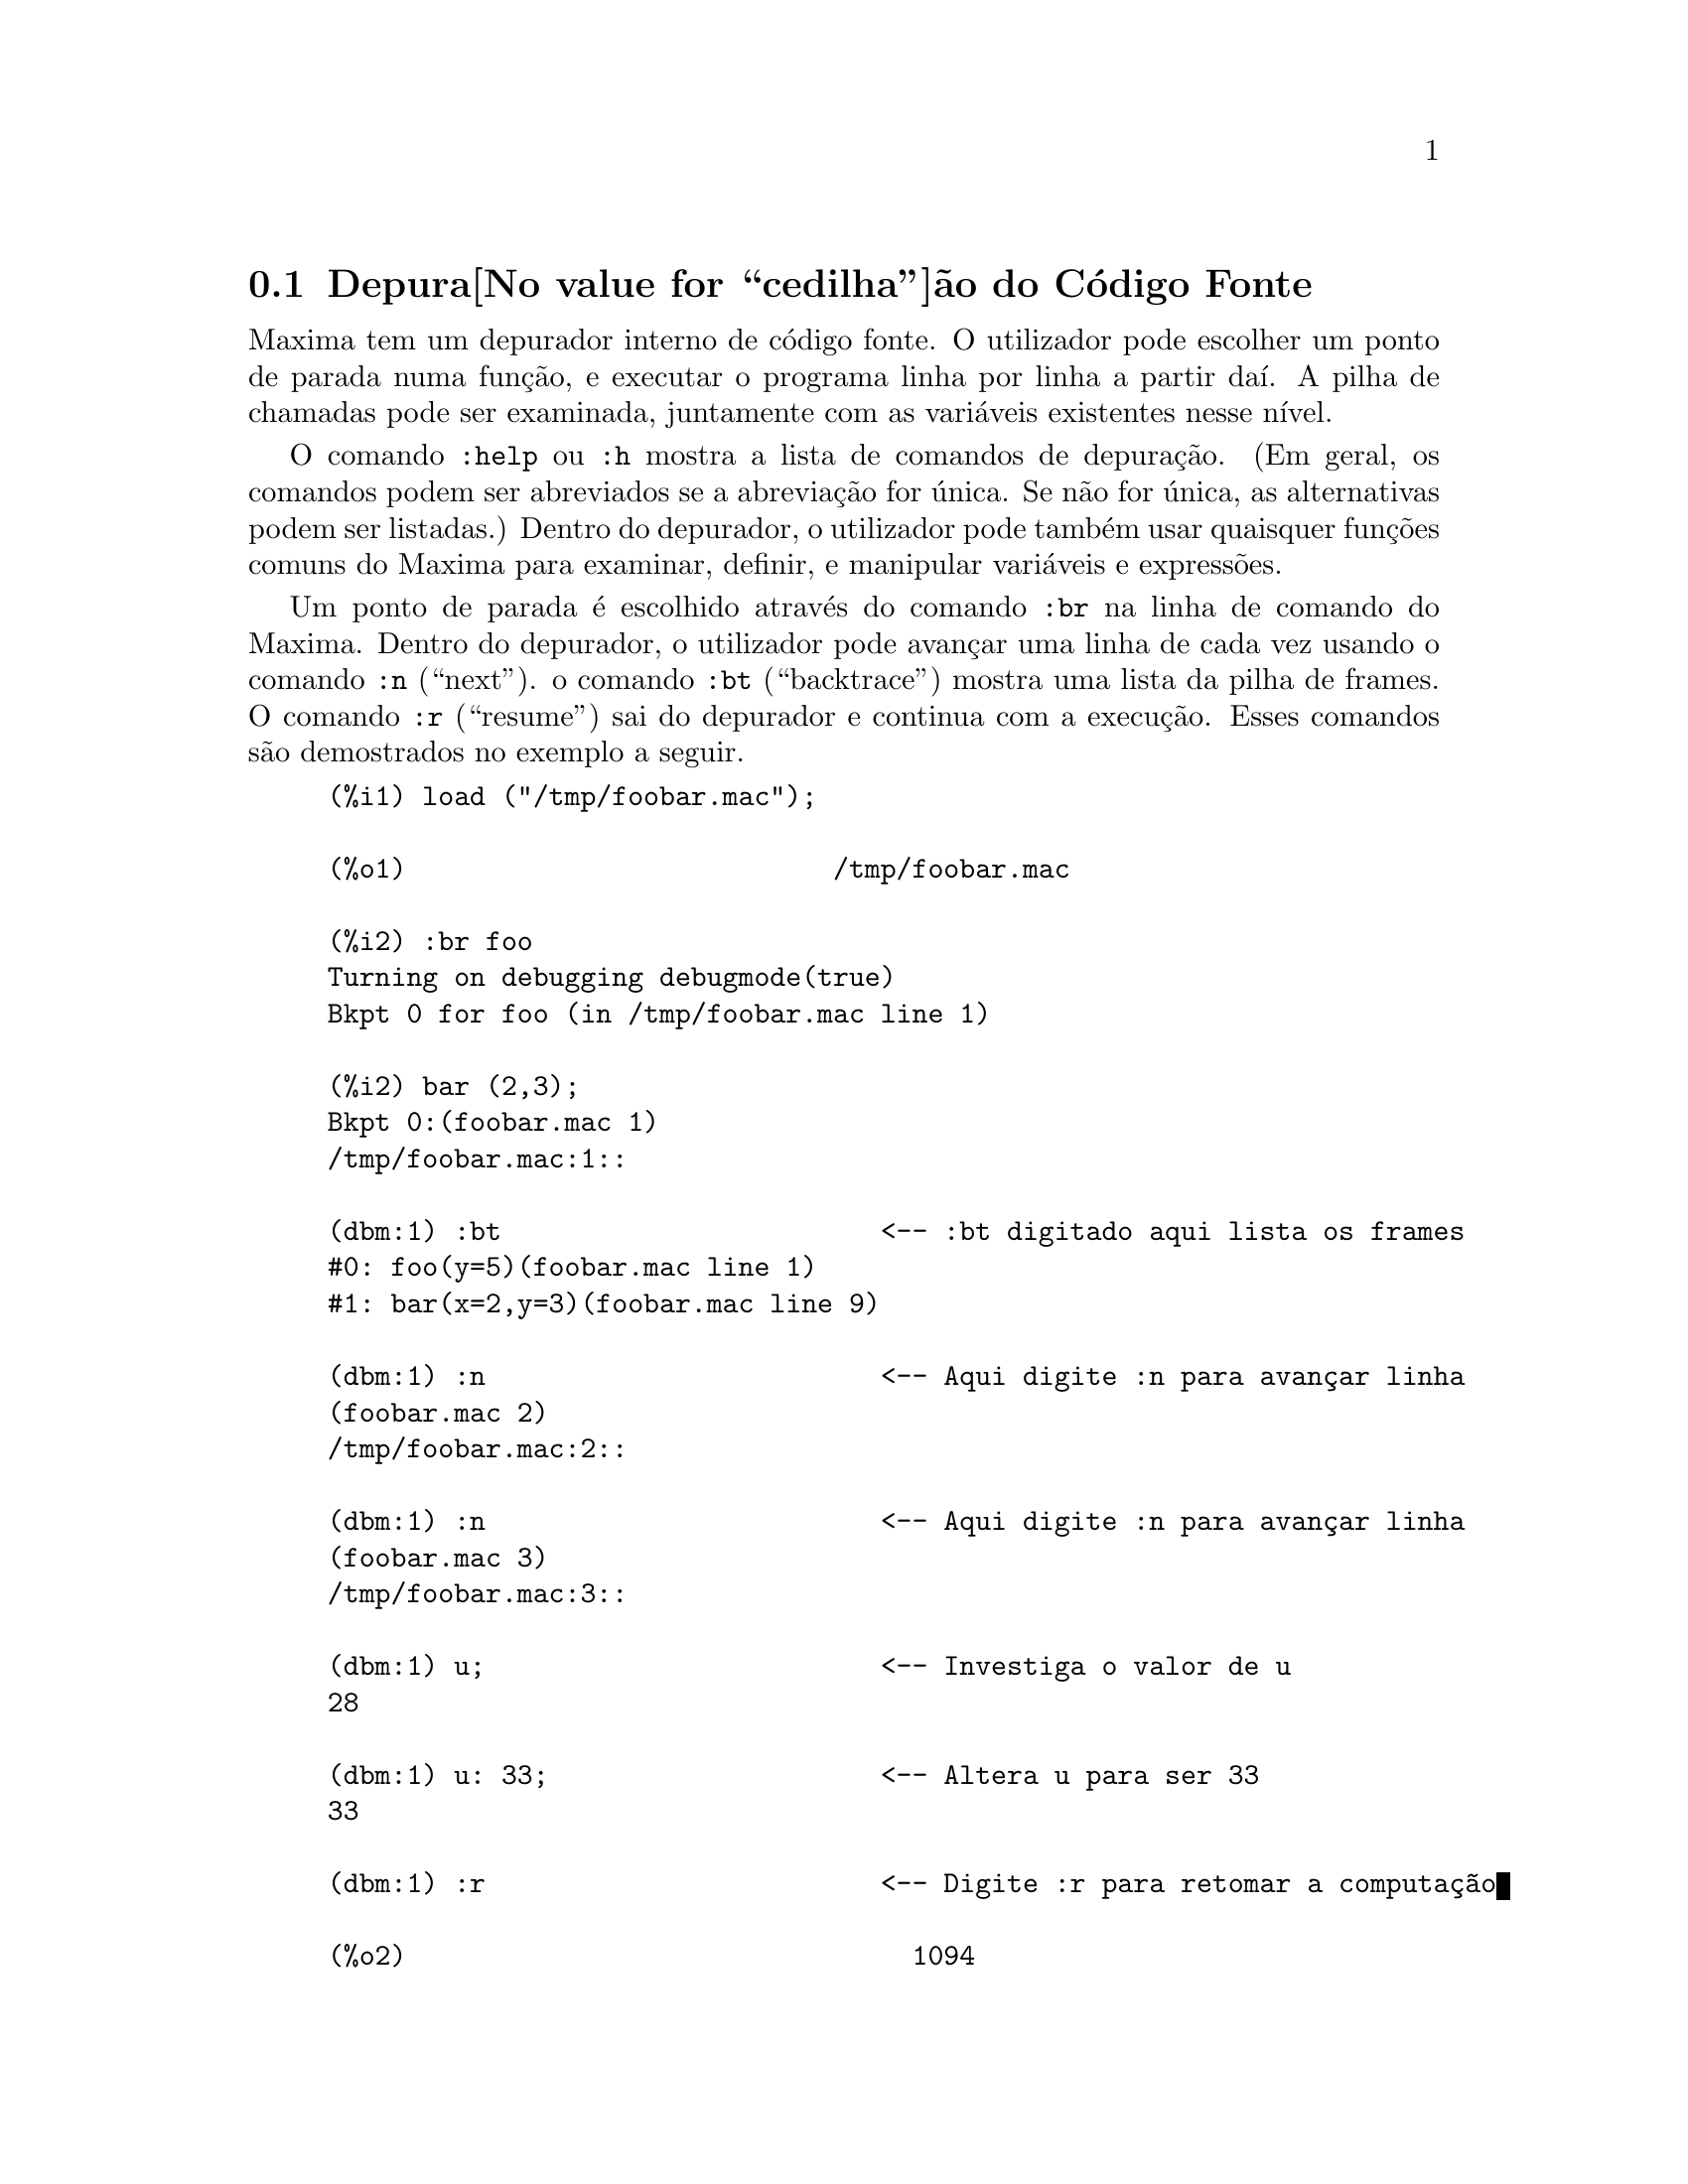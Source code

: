 @c Language: Portuguese
@c Source: Debugging.texi (en) 1.16
@menu
* Depura@value{cedilha}@~ao do C@'odigo Fonte::
* Comandos Palavra Chave::
* Defini@value{cedilha}@~oes para Depura@value{cedilha}@~ao::   
@end menu

@node Depura@value{cedilha}@~ao do C@'odigo Fonte, Comandos Palavra Chave, , Depura@value{cedilha}@~ao
@section Depura@value{cedilha}@~ao do C@'odigo Fonte

Maxima tem um depurador interno de c@'odigo fonte.  O utilizador pode
escolher um ponto de parada numa fun@,{c}@~ao, e executar o programa
linha por linha a partir da@'{@dotless{i}}. A pilha de chamadas pode ser
examinada, juntamente com as vari@'aveis existentes nesse n@'{@dotless{i}}vel.

O comando @code{:help} ou @code{:h} mostra a lista de comandos de
depura@,{c}@~ao.  (Em geral, os comandos podem ser abreviados se a
abrevia@,{c}@~ao for @'unica. Se n@~ao for @'unica, as alternativas
podem ser listadas.)  Dentro do depurador, o utilizador pode tamb@'em
usar quaisquer fun@,{c}@~oes comuns do Maxima para examinar, definir,
e manipular vari@'aveis e express@~oes.

Um ponto de parada @'e escolhido atrav@'es do comando @code{:br} na
linha de comando do Maxima. Dentro do depurador, o utilizador pode
avan@,{c}ar uma linha de cada vez usando o comando @code{:n}
(``next'').  o comando @code{:bt} (``backtrace'') mostra uma lista da
pilha de frames.  O comando @code{:r} (``resume'') sai do depurador e
continua com a execu@,{c}@~ao.  Esses comandos s@~ao demostrados no
exemplo a seguir.

@example
(%i1) load ("/tmp/foobar.mac");

(%o1)                           /tmp/foobar.mac

(%i2) :br foo
Turning on debugging debugmode(true)
Bkpt 0 for foo (in /tmp/foobar.mac line 1) 

(%i2) bar (2,3);
Bkpt 0:(foobar.mac 1)
/tmp/foobar.mac:1::

(dbm:1) :bt                        <-- :bt digitado aqui lista os frames
#0: foo(y=5)(foobar.mac line 1)
#1: bar(x=2,y=3)(foobar.mac line 9)

(dbm:1) :n                         <-- Aqui digite :n para avan@,{c}ar linha
(foobar.mac 2)
/tmp/foobar.mac:2::

(dbm:1) :n                         <-- Aqui digite :n para avan@,{c}ar linha
(foobar.mac 3)
/tmp/foobar.mac:3::

(dbm:1) u;                         <-- Investiga o valor de u
28

(dbm:1) u: 33;                     <-- Altera u para ser 33
33

(dbm:1) :r                         <-- Digite :r para retomar a computa@,{c}@~ao

(%o2)                                1094
@end example

O ficheiro @code{/tmp/foobar.mac} @'e o seguinte:

@example
foo(y) := block ([u:y^2],
  u: u+3,
  u: u^2,
  u);
 
bar(x,y) := (
  x: x+2,
  y: y+2,
  x: foo(y),
  x+y);
@end example

USO DO DEPURADOR ATRAV@'ES DO EMACS E DE XMAXIMA

Se o utilizador estiver a executar o c@'odigo sob o GNU Emacs numa janela
shell (shel dbl), ou estiver usando a interface gr@'afica,
@code{xmaxima}, ent@~ao quando parar num ponto de parada, ver@'a a sua
posi@,{c}@~ao actual no ficheiro fonte apresentada na
outra metade da janela, ou em vermelho brilhante, ou com uma pequena
seta apontando na direita da linha. Poder@'a avan@,{c}ar uma linha por
vez digitando M-n (Alt-n).

No Emacs pode executar o Maxima numa shell @code{dbl}, o qual requer o
ficheiro @code{dbl.el} no direct@'orio elisp.
Verifique que tenha instalado os ficheiros elisp ou adicionado o direct@'orio elisp do Maxima ao seu caminho:
e.g., adicione o seguinte ao seu ficheiro @file{.emacs} ou ao seu ficheiro
@code{site-init.el}

@example
(setq load-path (cons "/usr/share/maxima/5.9.1/emacs" load-path))
(autoload 'dbl "dbl")
@end example

ent@~ao no Emacs 

@example
M-x dbl
@end example

pode iniciar uma janela shell na qual pode executar programas, por exemplo
Maxima, gcl, gdb etc. Essa janela de shell tamb@'em reconhece informa@,{c}@~oes sobre
depura@,{c}@~ao de c@'odigo fonte, e mostra o c@'odigo fonte em outra janela.  

O utilizador pode escolher um ponto de parada em certa linha do
ficheiro digitando @code{C-x space}. Isso encontra qual a fun@,{c}@~ao
onde o cursor est@'a posicionado, e mostra qual a linha daquela fun@,{c}@~ao
onde o cursor est@'a habilitado. Se o cursor estiver habilitado, digamos, na linha
2 de @code{foo}, ent@~ao isso ir@'a inserir na outra janela o comando,
``@code{:br foo 2}'', para parar @code{foo} nessa segunda linha.
Para ter isso habilitado, o utilizador deve ter
maxima-mode.el habilitado na janela na qual o ficheiro @code{foobar.mac} estiver interagindo.
Existe comandos adicional dispon@'{@dotless{i}}veis naquela janela de ficheiro, tais como
avaliando a fun@,{c}@~ao dentro do Maxima, atrav@'es da digita@,{c}@~ao de @code{Alt-Control-x}.

@node Comandos Palavra Chave, Defini@value{cedilha}@~oes para Depura@value{cedilha}@~ao, Depura@value{cedilha}@~ao do C@'odigo Fonte, Depura@value{cedilha}@~ao
@section Comandos Palavra Chave

Comandos palavra chave s@~ao palavras chaves especiais que n@~ao s@~ao interpretadas como express@~oes do Maxima.
Um comando palavra chave pode ser inserido na linha de comando do Maxima ou na linha de comando do depurador,
embora n@~ao possa ser inserido na linha de comando de parada.
Comandos palavra chave iniciam com um dois pontos Keyword commands start with a colon, ':'.
Por exemplo, para avaliar uma forma Lisp voc@^e
pode digitar @code{:lisp} seguido pela forma a ser avaliada.  

@example
(%i1) :lisp (+ 2 3) 
5
@end example

O n@'umero de argumentos tomados depende do comando em particular.  Tamb@'em,
voc@^e n@~ao precisa digitar o comando completo, apenas o suficiente para ser @'unico no meio
das palavras chave de parada.   Dessa forma @code{:br} ser@'a suficiente para @code{:break}.

Os comandos de palavra chave s@~ao listados abaixo.

@table @code
@item :break F n
Escolhe um ponto de parada em uma fun@,{c}@~ao @code{F} na linha @code{n} 
a partir do in@'{@dotless{i}}cio da fun@,{c}@~ao.
Se @code{F} for dado como uma sequ@^encia de caracteres, ent@~ao essa sequ@^encia de caracteres @'e assumida referir-se a
um ficheiro, e @code{n} @'e o deslocamente a partir do in@'{@dotless{i}}cio do ficheiro.
O deslocamento @'e opcional. Se for omitido, @'e assumido ser zero
(primeira linha da fun@,{c}@~ao ou do ficheiro).
@item :bt
Imprime na tela uma lista da pilha de frames
@item :continue
Continua a computa@,{c}@~ao
@c CAN'T SEEM TO GET :delete TO WORK !!!
@item :delete
Remove o ponto de parada seleccionado, ou todos se nenum for especificado
@c CAN'T SEEM TO GET :disable TO WORK !!!
@item :disable
Desabilita os pontos de parada seleccionados, ou todos se nenhum for especificado
@c CAN'T SEEM TO GET :enable TO WORK !!!
@item :enable
Habilita os pontos de de parada especificados, ou todos se nenhum for especificado
@item :frame n
Imprime na tela a pilha de frame @code{n}, ou o corrente frame se nenhum for especificado
@c CAN'T SEEM TO GET :help TO WORK !!!
@item :help
Imprime na tela a ajuda sobre um comando do depurador, ou todos os comandos se nenhum for especificado
@c CAN'T SEEM TO GET :info TO WORK !!!
@item :info
Imprime na tela informa@,{c}@~oes sobre um item
@item :lisp alguma-forma
Avalia @code{alguma-forma} como uma forma Lisp
@item :lisp-quiet alguma-forma
Avalia a forma Lisp @code{alguma-forma} sem qualquer sa@'{@dotless{i}}da
@item :next
Como @code{:step}, excepto @code{:next} passos sobre chamadas de fu@,{c}@~ao
@item :quit
Sai do n@'{@dotless{i}}vel corrente do depurador sem concluir a computa@,{c}@~ao
@item :resume
Continua a computa@,{c}@~ao
@item :step
Continua a computa@,{c}@~ao at@'e encontraruma nova linha de c@'odico
@item :top
Retorne para a linha de comando do Maxima (saindo de qualquer n@'{@dotless{i}}vel do depurador) sem 
completar a computa@,{c}@~ao
@end table 


@node Defini@value{cedilha}@~oes para Depura@value{cedilha}@~ao, , Comandos Palavra Chave, Depura@value{cedilha}@~ao
@section Defini@value{cedilha}@~oes para Depura@value{cedilha}@~ao

@defvr {Vari@'avel de op@,{c}@~ao} refcheck
Valor por omiss@~ao: @code{false}

Quando @code{refcheck} for @code{true}, Maxima imprime uma mensagem
cada vez que uma vari@'avel associada for usada pela primeira vez em uma
computa@,{c}@~ao.

@end defvr

@defvr {Vari@'avel de op@,{c}@~ao} setcheck
Valor por omiss@~ao: @code{false}

Se @code{setcheck} for escolhido para uma lista de vari@'aveis (as quais podem
ser subscritas), 
Maxima mostra uma mensagem quando as vari@'aveis, ou
ocorr@^encias subscritas delas, forem associadas com o
operador comum de atribui@,{c}@~ao @code{:}, o operador @code{::}
de atribui@,{c}@~ao, ou associando argumentos de fun@,{c}@~ao,
mas n@~ao com o operador de atribui@,{c}@~ao de fun@,{c}@~ao @code{:=} nem o operador de atribui@,{c}@~ao
@code{::=} de macro.
A mensagem compreende o nome das vari@'aveis e o
valor associado a ela.

@code{setcheck} pode ser escolhida para @code{all} ou @code{true} incluindo
desse modo todas as vari@'aveis.

Cada nova atribui@,{c}@~ao de @code{setcheck} estabelece uma nova lista de vari@'aveis
para verificar, e quaisquer vari@'aveis previamente atribu@'{@dotless{i}}das a @code{setcheck} s@~ao esquecidas.

Os nomes atribu@'{@dotless{i}}dos a @code{setcheck} devem ter um ap@'ostrofo no in@'{@dotless{i}}cio se eles forem de outra forma
avaliam para alguma outra coisa que n@~ao eles mesmo.
Por exemplo, se @code{x}, @code{y}, e @code{z} estiverem actualmente associados, ent@~ao digite

@example
setcheck: ['x, 'y, 'z]$
@end example

para coloc@'a-los na lista de vari@'aveis monitoradas.

Nenhuma sa@'{@dotless{i}}da @'e gerada quando uma
vari@'avel na lista @code{setcheck} for atribu@'{@dotless{i}}da a s@'{@dotless{i}} mesma, e.g., @code{X: 'X}.

@end defvr

@defvr {Vari@'avel de op@,{c}@~ao} setcheckbreak
Valor por omiss@~ao: @code{false}

Quando @code{setcheckbreak} for @code{true},
Maxima mostrar@'a um ponto de parada 
quando uma vari@'avel sob a lista @code{setcheck} for atribu@'{@dotless{i}}da a um novo valor.
A parada ocorre antes que a atribu@'{@dotless{i}}@,{c}@~ao seja conclu@'{@dotless{i}}da.
Nesse ponto, @code{setval} ret@'em o valor para o qual a vari@'avel est@'a 
para ser atribu@'{@dotless{i}}da.
Consequentemente, se pode atribuir um valor diferente atrav@'es da atribui@,{c}@~ao a @code{setval}.

Veja tamb@'em @code{setcheck} e @code{setval}.

@end defvr

@defvr {Vari@'avel de sistema} setval
Mant@'em o valor para o qual a vari@'avel est@'a para ser escolhida quando
um @code{setcheckbreak} ocorrer.
Consequentemente, se pode atribuir um valor diferente atrav@'es da atribui@,{c}@~ao a @code{setval}.

Veja tamb@'em @code{setcheck} e @code{setcheckbreak}.

@end defvr

@deffn {Fun@,{c}@~ao} timer (@var{f_1}, ..., @var{f_n})
@deffnx {Fun@,{c}@~ao} timer ()
Dadas as fun@,{c}@~oes @var{f_1}, ..., @var{f_n},
@code{timer} coloca cada uma na lista de fun@,{c}@~oes para as quais cronometragens estat@'{@dotless{i}}sticas s@~ao colectadas.
@code{timer(f)$ timer(g)$} coloca @code{f} e ent@~ao @code{g} sobre a lista;
a lista acumula de uma chamada para a chamada seguinte.

Sem argumentos, 
@code{timer} retorna a lista das fun@,{c}@~oes tempo estatisticamente monitoradas.

Maxima armazena quanto tempo @'e empregado executando cada fun@,{c}@~ao
na lista de fun@,{c}@~oes tempo estatisticamente monitoradas.
@code{timer_info} retorna a coronometragem estat@'{@dotless{i}}stica, incluindo o
tempo m@'edio decorrido por chamada de fun@,{c}@~ao, o n@'umero de chamadas, e o
tempo total decorrido.
@code{untimer} remove fun@,{c}@~oes da lista de fun@,{c}@~oes tempo estatisticamente monitoradas.

@code{timer} n@~ao avalia seus argumentos. 
@code{f(x) := x^2$ g:f$ timer(g)$} n@~ao coloca @code{f} na lista de fun@,{c}@~oes estatisticamente monitoradas.

Se @code{trace(f)} est@'a vigorando, ent@~ao @code{timer(f)} n@~ao tem efeito; @code{trace} e
@code{timer} n@~ao podem ambas atuarem ao mesmo tempo.

Veja tamb@'em @code{timer_devalue}.

@end deffn
@deffn {Fun@,{c}@~ao} untimer (@var{f_1}, ..., @var{f_n})
@deffnx {Fun@,{c}@~ao} untimer ()
Dadas as fun@,{c}@~oes @var{f_1}, ..., @var{f_n},
@code{untimer} remove cada uma das fun@,{c}@~oes listadas da lista de fun@,{c}@~oes estatisticamente monitoradas.

Sem argumentos, @code{untimer} remove todas as fun@,{c}@~oes actualmente na  lista de fun@,{c}@~oes estatisticamente monitoradas.

Ap@'os @code{untimer (f)} ser executada, @code{timer_info (f)} ainda retorna
estatisticas de tempo previamente colectadas,
embora @code{timer_info()} (sem argumentos) n@~ao
retorna informa@,{c}@~oes sobre qualquer fun@,{c}@~ao que n@~ao estiver actualmente na lista de fun@,{c}@~oes tempo estatisticamente monitoradas.
@code{timer (f)} reposiciona todas as estatisticas de tempo para zero
e coloca @code{f} na lista de fun@,{c}@~oes estatisticamente monitoradas novamente.

@end deffn

@defvr {Vari@'avel de op@,{c}@~ao} timer_devalue
Valor Padr@~ao: @code{false}

Quando @code{timer_devalue} for @code{true}, Maxima subtrai de cada fun@,{c}@~ao estatisticamente monitorada
o tempo empregado em ou fun@,{c}@~oes estatisticamente monitoradas. De outra forma, o tempo reportado 
para cada fun@,{c}@~ao inclui o tempo empregado em outras fun@,{c}@~oes.
Note que tempo empregado em fun@,{c}@~oes n@~ao estatisticamente monitoradas n@~ao @'e subtra@'{@dotless{i}}do do
tempo total.

Veja tamb@'em @code{timer} e @code{timer_info}.

@end defvr

@deffn {Fun@,{c}@~ao} timer_info (@var{f_1}, ..., @var{f_n})
@deffnx {Fun@,{c}@~ao} timer_info ()
Dadas as fun@,{c}@~oes @var{f_1}, ..., @var{f_n},
@code{timer_info} retorna uma matriz contendo informa@,{c}@~oes de cronometragem para cada fun@,{c}@~ao.
Sem argumentos, @code{timer_info} retorna informa@,{c}@~oes de cronometragem para
todas as fun@,{c}@~oes actualmente na lista de fun@,{c}@~oes estatisticamente monitoradas.

A matriz retornada atrav@'es de @code{timer_info} cont@'em o nome da fun@,{c}@~ao,
tempo por chamda de fun@,{c}@~ao, n@'umero de chamadas a fun@,{c}@~oes,tempo total,
e @code{gctime}, cujja forma "tempo de descarte" no Macsyma original
mas agora @'e sempre zero.

Os dados sobre os quais @code{timer_info} constr@'oi seu valor de retorno
podem tamb@'em serem obtidos atrav@'es da fun@,{c}@~ao @code{get}:

@example
get(f, 'calls);  get(f, 'runtime);  get(f, 'gctime);
@end example

Veja tamb@'em @code{timer}.

@end deffn

@deffn {Fun@,{c}@~ao} trace (@var{f_1}, ..., @var{f_n})
@deffnx {Fun@,{c}@~ao} trace ()
Dadas as fun@,{c}@~oes @var{f_1}, ..., @var{f_n},
@code{trace} instrui Maxima para mostrar
informa@,{c}@~oes de depura@,{c}@~ao quando essas fun@,{c}@~oes forem chamadas.
@code{trace(f)$ trace(g)$} coloca @code{f} e ent@~ao @code{g} na lista de fun@,{c}@~oes
para serem colocadas sob a a@,{c}@~ao de @code{trace}; a lista acumula de uma chamada para a seguinte.

Sem argumentos,
@code{trace} retorna uma lista de todas as fun@,{c}@~oes actualmente sob a a@,{c}@~ao de @code{trace}.

A fun@,{c}@~ao @code{untrace} desabilita a a@,{c}@~ao de @code{trace}.
Veja tamb@'em @code{trace_options}. 

@code{trace} n@~ao avalia seus argumentos. Dessa forma,
@code{f(x) := x^2$ g:f$ trace(g)$} n@~ao coloca @code{f} sobre a lista de fun@,{c}@~oes monitoradas por @code{trace}.

Quando uma fun@,{c}@~ao for redefinida, ela @'e removida da lista de @code{timer}.
Dessa forma ap@'os @code{timer(f)$ f(x) := x^2$},
a fun@,{c}@~ao @code{f} n@~ao mais est@'a na lista de @code{timer}.

Se @code{timer (f)} estiver em efeito, ent@~ao @code{trace (f)} n@~ao est@'a agindo; @code{trace} e
@code{timer} n@~ao podem ambas estar agindo para a mesma fun@,{c}@~ao.

@end deffn

@deffn {Fun@,{c}@~ao} trace_options (@var{f}, @var{option_1}, ..., @var{option_n})
@deffnx {Fun@,{c}@~ao} trace_options (@var{f})
Escolhe as op@,{c}@~oes de @code{trace} para a fun@,{c}@~ao @var{f}.
Quaisquer op@,{c}@~oes anteriores s@~ao substitu@'{@dotless{i}}das.
@code{trace_options (@var{f}, ...)} n@~ao tem efeito a menos que
@code{trace (@var{f})} tenha sido tamb@'em chamada (ou antes ou ap@'os @code{trace_options}). 

@code{trace_options (@var{f})} reposiciona todas as op@,{c}@~oes para seus valores padr@~ao.

As op@,{c}@~oes de palavra chave s@~ao:

@itemize @bullet
@item
@code{noprint}
N@~ao mostre uma mensagem na entrada da fun@,{c}@~ao e saia.
@item
@code{break}
Coloque um ponto de parada antes da fun@,{c}@~ao ser inserida,
e ap@'os a fun@,{c}@~aos er retirada. Veja @code{break}.
@item
@code{lisp_print}
Mostre argumentos e valores de retorno com objectos Lisp.
@item
@code{info}
Mostre @code{-> true} na entrada da fun@,{c}@`ao e saia.
@item
@code{errorcatch}
Capture os erros, fornecendo a op@,{c}@~ao para sinalizar um erro,
tentar novamente a chamada de fun@,{c}@~ao, ou especificar um valor de retorno.
@end itemize

Op@,{c}@~oes para @code{trace} s@~ao especificadas em duas formas. A presen@,{c}a da palavra chave de 
op@,{c}@~ao sozinha coloca a op@,{c}@~ao para ter efeito incondicionalmente.
(Note que op@,{c}@~ao @var{foo} n@~ao coloca para ter efeito especificando 
@code{@var{foo}: true} ou uma forma similar; note tamb@'em que palavras chave n@~ao precisam
estar com ap@'ostrofo.) Especificando a op@,{c}@~ao palavra chave com uma fun@,{c}@~ao
predicado torna a op@,{c}@~ao condicional sobre o predicado.

A lista de argumentos para a fun@,{c}@~ao predicado @'e sempre 
@code{[level, direction, function, item]} onde @code{level} @'e o n@'{@dotless{i}}vel rerecurs@~ao
para a fun@,{c}@~ao,  @code{direction} @'e ou @code{enter} ou @code{exit}, @code{function} @'e o
nome da fun@,{c}@~ao, e @code{item} @'e a lista de argumentos (sobre entrada)
ou o valor de retorno (sobre a sa@'{@dotless{i}}da).

Aqui est@'a um exemplo de op@,{c}@~oes incondicionais de @code{trace}:

@example
(%i1) ff(n) := if equal(n, 0) then 1 else n * ff(n - 1)$

(%i2) trace (ff)$

(%i3) trace_options (ff, lisp_print, break)$

(%i4) ff(3);
@end example

Aqui est@'a a mesma fun@,{c}@~ao, com a op@,{c}@~ao @code{break} condicional
sobre um predicado:

@example
(%i5) trace_options (ff, break(pp))$

(%i6) pp (level, direction, function, item) := block (print (item),
    return (function = 'ff and level = 3 and direction = exit))$

(%i7) ff(6);
@end example

@end deffn

@deffn {Fun@,{c}@~ao} untrace (@var{f_1}, ..., @var{f_n})
@deffnx {Fun@,{c}@~ao} untrace ()
Dadas as fun@,{c}@~oes @var{f_1}, ..., @var{f_n},
@code{untrace} desabilita a a monitora@,{c}@~ao habilitada pela fun@,{c}@~ao @code{trace}.
Sem argumentos, @code{untrace} desabilita a atua@,{c}@~ao da fun@,{c}@~ao @code{trade} para todas as fun@,{c}@~oes.

@code{untrace} retorne uma lista das fun@,{c}@~oes para as quais 
@code{untrace} desabilita a atua@,{c}@~ao de @code{trace}.

@end deffn
